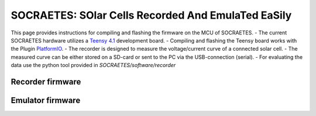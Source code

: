 SOCRAETES: SOlar Cells Recorded And EmulaTed EaSily
=====================================================

This page provides instructions for compiling and flashing the firmware
on the MCU of SOCRAETES. 
- The current SOCRAETES hardware utilizes a
`Teensy 4.1 <https://www.pjrc.com/store/teensy41.html>`_ development board. 
- Compiling and flashing the Teensy board works with the Plugin
`PlatformIO <https://docs.platformio.org/en/latest/what-is-platformio.html>`_.
- The recorder is designed to measure the voltage/current curve of a connected solar cell. 
- The measured curve can be either stored on a SD-card or sent to the PC via the USB-connection (serial). 
- For evaluating the data use the python tool provided in `SOCRAETES/software/recorder`

Recorder firmware
-------------------



Emulator firmware
-------------------









